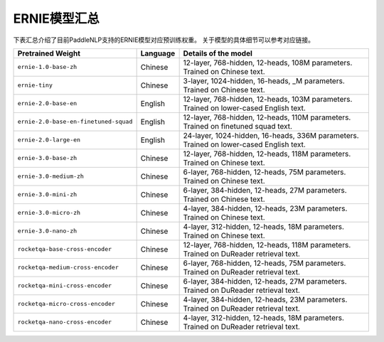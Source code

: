 

------------------------------------
ERNIE模型汇总
------------------------------------



下表汇总介绍了目前PaddleNLP支持的ERNIE模型对应预训练权重。
关于模型的具体细节可以参考对应链接。

+----------------------------------------------------------------------------------+--------------+----------------------------------------------------------------------------------+
| Pretrained Weight                                                                | Language     | Details of the model                                                             |
+==================================================================================+==============+==================================================================================+
|``ernie-1.0-base-zh``                                                             | Chinese      | 12-layer, 768-hidden,                                                            |
|                                                                                  |              | 12-heads, 108M parameters.                                                       |
|                                                                                  |              | Trained on Chinese text.                                                         |
+----------------------------------------------------------------------------------+--------------+----------------------------------------------------------------------------------+
|``ernie-tiny``                                                                    | Chinese      | 3-layer, 1024-hidden,                                                            |
|                                                                                  |              | 16-heads, _M parameters.                                                         |
|                                                                                  |              | Trained on Chinese text.                                                         |
+----------------------------------------------------------------------------------+--------------+----------------------------------------------------------------------------------+
|``ernie-2.0-base-en``                                                             | English      | 12-layer, 768-hidden,                                                            |
|                                                                                  |              | 12-heads, 103M parameters.                                                       |
|                                                                                  |              | Trained on lower-cased English text.                                             |
+----------------------------------------------------------------------------------+--------------+----------------------------------------------------------------------------------+
|``ernie-2.0-base-en-finetuned-squad``                                             | English      | 12-layer, 768-hidden,                                                            |
|                                                                                  |              | 12-heads, 110M parameters.                                                       |
|                                                                                  |              | Trained on finetuned squad text.                                                 |
+----------------------------------------------------------------------------------+--------------+----------------------------------------------------------------------------------+
|``ernie-2.0-large-en``                                                            | English      | 24-layer, 1024-hidden,                                                           |
|                                                                                  |              | 16-heads, 336M parameters.                                                       |
|                                                                                  |              | Trained on lower-cased English text.                                             |
+----------------------------------------------------------------------------------+--------------+----------------------------------------------------------------------------------+
|``ernie-3.0-base-zh``                                                             | Chinese      | 12-layer, 768-hidden,                                                            |
|                                                                                  |              | 12-heads, 118M parameters.                                                       |
|                                                                                  |              | Trained on Chinese text.                                                         |
+----------------------------------------------------------------------------------+--------------+----------------------------------------------------------------------------------+
|``ernie-3.0-medium-zh``                                                           | Chinese      | 6-layer, 768-hidden,                                                             |
|                                                                                  |              | 12-heads, 75M parameters.                                                        |
|                                                                                  |              | Trained on Chinese text.                                                         |
+----------------------------------------------------------------------------------+--------------+----------------------------------------------------------------------------------+
|``ernie-3.0-mini-zh``                                                             | Chinese      | 6-layer, 384-hidden,                                                             |
|                                                                                  |              | 12-heads, 27M parameters.                                                        |
|                                                                                  |              | Trained on Chinese text.                                                         |
+----------------------------------------------------------------------------------+--------------+----------------------------------------------------------------------------------+
|``ernie-3.0-micro-zh``                                                            | Chinese      | 4-layer, 384-hidden,                                                             |
|                                                                                  |              | 12-heads, 23M parameters.                                                        |
|                                                                                  |              | Trained on Chinese text.                                                         |
+----------------------------------------------------------------------------------+--------------+----------------------------------------------------------------------------------+
|``ernie-3.0-nano-zh``                                                             | Chinese      | 4-layer, 312-hidden,                                                             |
|                                                                                  |              | 12-heads, 18M parameters.                                                        |
|                                                                                  |              | Trained on Chinese text.                                                         |
+----------------------------------------------------------------------------------+--------------+----------------------------------------------------------------------------------+
|``rocketqa-base-cross-encoder``                                                   | Chinese      | 12-layer, 768-hidden,                                                            |
|                                                                                  |              | 12-heads, 118M parameters.                                                       |
|                                                                                  |              | Trained on DuReader retrieval text.                                              |
+----------------------------------------------------------------------------------+--------------+----------------------------------------------------------------------------------+
|``rocketqa-medium-cross-encoder``                                                 | Chinese      | 6-layer, 768-hidden,                                                             |
|                                                                                  |              | 12-heads, 75M parameters.                                                        |
|                                                                                  |              | Trained on DuReader retrieval text.                                              |
+----------------------------------------------------------------------------------+--------------+----------------------------------------------------------------------------------+
|``rocketqa-mini-cross-encoder``                                                   | Chinese      | 6-layer, 384-hidden,                                                             |
|                                                                                  |              | 12-heads, 27M parameters.                                                        |
|                                                                                  |              | Trained on DuReader retrieval text.                                              |
+----------------------------------------------------------------------------------+--------------+----------------------------------------------------------------------------------+
|``rocketqa-micro-cross-encoder``                                                  | Chinese      | 4-layer, 384-hidden,                                                             |
|                                                                                  |              | 12-heads, 23M parameters.                                                        |
|                                                                                  |              | Trained on DuReader retrieval text.                                              |
+----------------------------------------------------------------------------------+--------------+----------------------------------------------------------------------------------+
|``rocketqa-nano-cross-encoder``                                                   | Chinese      | 4-layer, 312-hidden,                                                             |
|                                                                                  |              | 12-heads, 18M parameters.                                                        |
|                                                                                  |              | Trained on DuReader retrieval text.                                              |
+----------------------------------------------------------------------------------+--------------+----------------------------------------------------------------------------------+

.. _zhui/ernie-1.0-cluecorpussmall: https://github.com/PaddlePaddle/PaddleNLP/tree/develop/community/zhui/ernie-1.0-cluecorpussmall
